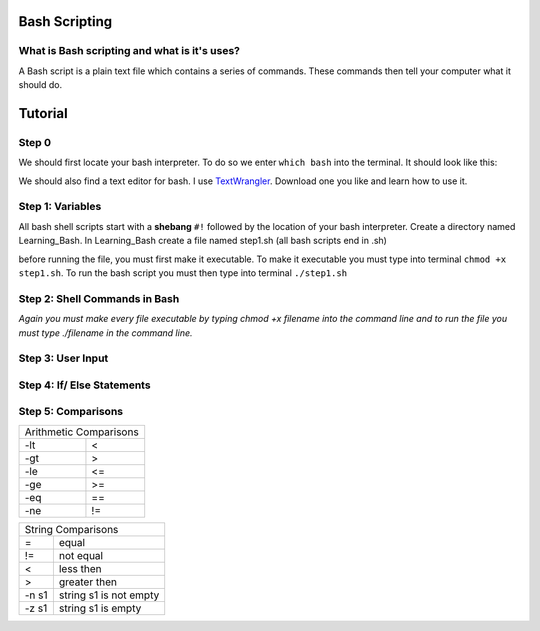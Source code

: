 .. _bash:


Bash Scripting
==============

What is Bash scripting and what is it's uses?
---------------------------------------------
A Bash script is a plain text file which contains a series of commands. These commands then tell your computer what it should do.

Tutorial
========
Step 0
------
We should first locate your bash interpreter. To do so we enter ``which bash`` into the terminal.  
It should look like this: 

.. image:: step0bash.png
        :align: center
        :height: 400 px
        :width: 400 px
        :alt: Step0

We should also find a text editor for bash. I use `TextWrangler <http://www.barebones.com/products/textwrangler/download.html>`_. Download one you like and learn how to use it.

Step 1: Variables
------
All bash shell scripts start with a **shebang** ``#!`` followed by the location of your bash interpreter.
Create a directory named Learning_Bash. In Learning_Bash create a file named step1.sh (all bash scripts end in .sh)

.. image:: step1variables_rtd.png
        :align: center
        :height: 400 px
        :width: 400 px
        :alt: Variables

before running the file, you must first make it executable. To make it executable you must type into terminal ``chmod +x step1.sh``. To run the bash script you must then type into terminal ``./step1.sh``

Step 2: Shell Commands in Bash
------------------------------

.. image:: step2shellcommands_rtd.png
        :align: center
        :height: 400 px
        :width: 400 px
        :alt: Shell
        
*Again you must make every file executable by typing* `chmod +x filename` *into the command line and to run the file you must type* `./filename` *in the command line.*

Step 3: User Input
------------------

.. image:: step3userinput_rtd.png
        :align: center
        :height: 400 px
        :width: 400 px
        :alt: UserInput

Step 4: If/ Else Statements
---------------------------

.. image:: step4ifelse_rtd.png
        :align: center
        :height: 400 px
        :width: 400 px
        :alt: If/Else
        
Step 5: Comparisons
-------------------
+------------------------+
| Arithmetic Comparisons |
+-----------+------------+
| -lt       | <          |
+-----------+------------+
| -gt       | >          |
+-----------+------------+
| -le       | <=         |
+-----------+------------+
| -ge       | >=         |
+-----------+------------+
| -eq       | ==         |
+-----------+------------+
| -ne       | !=         |
+-----------+------------+

.. image:: step5acomparisons_rtd.png
        :align: center
        :height: 400 px
        :width: 400 px
        :alt: Comparisons
        
+--------------------------------+
|        String Comparisons      |
+-------+------------------------+
| =     | equal                  |
+-------+------------------------+
| !=    | not equal              |
+-------+------------------------+
| <     | less then              |
+-------+------------------------+
| >     | greater then           |
+-------+------------------------+
| -n s1 | string s1 is not empty |
+-------+------------------------+
| -z s1 | string s1 is empty     |
+-------+------------------------+
        
.. image:: step5bcomparisons_rtd.png
        :align: center
        :height: 400 px
        :width: 400 px
        :alt: Comparisons
        
